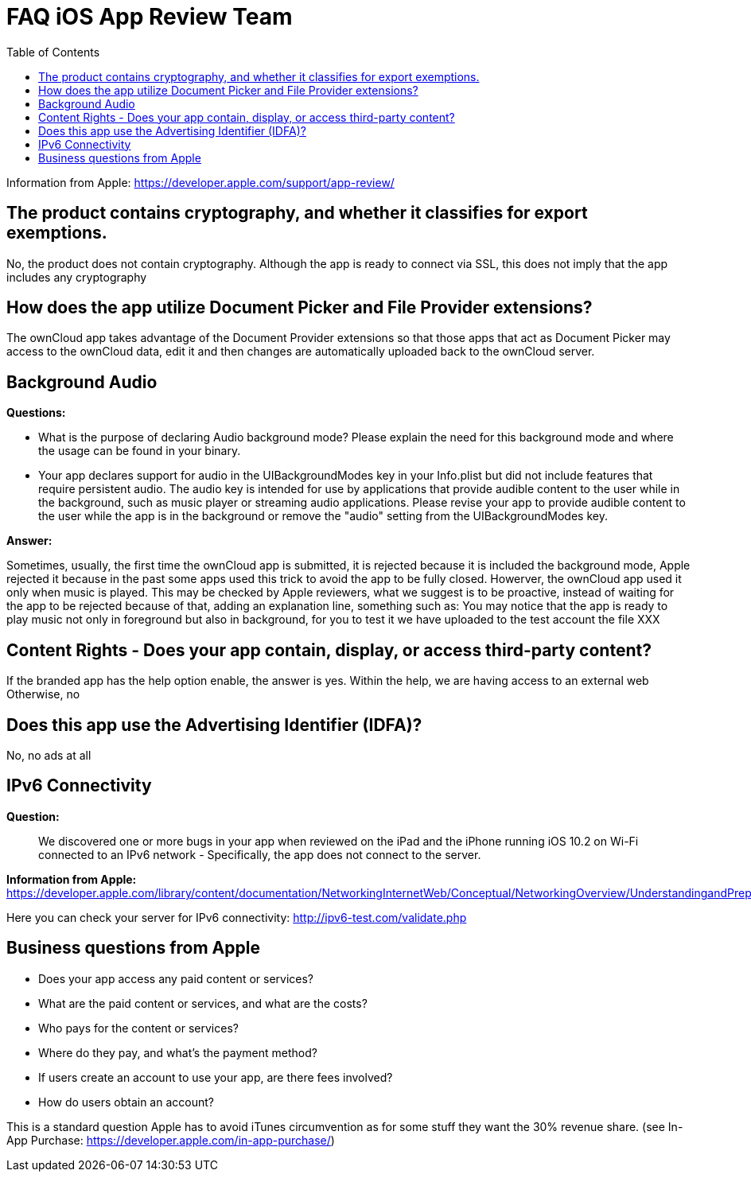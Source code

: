 = FAQ iOS App Review Team
:toc: right

Information from Apple: https://developer.apple.com/support/app-review/

== The product contains cryptography, and whether it classifies for export exemptions.

No, the product does not contain cryptography.
Although the app is ready to connect via SSL, this does not imply that the app includes any cryptography

== How does the app utilize Document Picker and File Provider extensions?

The ownCloud app takes advantage of the Document Provider extensions so that those apps that act as Document Picker may access to the ownCloud data, edit it and then changes are automatically uploaded back to the ownCloud server.

== Background Audio

*Questions:*

* What is the purpose of declaring Audio background mode? Please explain the need for this background mode and where the usage can be found in your binary.
* Your app declares support for audio in the UIBackgroundModes key in your Info.plist but did not include features that require persistent audio.
The audio key is intended for use by applications that provide audible content to the user while in the background, such as music player or streaming audio applications.
Please revise your app to provide audible content to the user while the app is in the background or remove the "audio" setting from the UIBackgroundModes key.

*Answer:*

Sometimes, usually, the first time the ownCloud app is submitted, it is rejected because it is included the background mode, Apple rejected it because in the past some apps used this trick to avoid the app to be fully closed.
Howerver, the ownCloud app used it only when music is played.
This may be checked by Apple reviewers, what we suggest is to be proactive, instead of waiting for the app to be rejected because of that, adding an explanation line, something such as: You may notice that the app is ready to play music not only in foreground but also in background, for you to test it we have uploaded to the test account the file XXX

== Content Rights - Does your app contain, display, or access third-party content?

If the branded app has the help option enable, the answer is yes.
Within the help, we are having access to an external web Otherwise, no

== Does this app use the Advertising Identifier (IDFA)?

No, no ads at all

== IPv6 Connectivity

*Question:*

__________________________________________________________________________________________________________________________________________________________________________________________________
We discovered one or more bugs in your app when reviewed on the iPad and the iPhone running iOS 10.2 on Wi-Fi connected to an IPv6 network - Specifically, the app does not connect to the server.
__________________________________________________________________________________________________________________________________________________________________________________________________

*Information from Apple:* https://developer.apple.com/library/content/documentation/NetworkingInternetWeb/Conceptual/NetworkingOverview/UnderstandingandPreparingfortheIPv6Transition/UnderstandingandPreparingfortheIPv6Transition.html

Here you can check your server for IPv6 connectivity: http://ipv6-test.com/validate.php

== Business questions from Apple

* Does your app access any paid content or services?
* What are the paid content or services, and what are the costs?
* Who pays for the content or services?
* Where do they pay, and what’s the payment method?
* If users create an account to use your app, are there fees involved?
* How do users obtain an account?

This is a standard question Apple has to avoid iTunes circumvention as for some stuff they want the 30% revenue share. (see In-App Purchase: https://developer.apple.com/in-app-purchase/)
